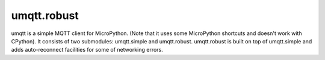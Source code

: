 umqtt.robust
============

umqtt is a simple MQTT client for MicroPython. (Note that it uses some
MicroPython shortcuts and doesn't work with CPython). It consists of
two submodules: umqtt.simple and umqtt.robust. umqtt.robust is built
on top of umqtt.simple and adds auto-reconnect facilities for some of
networking errors.
